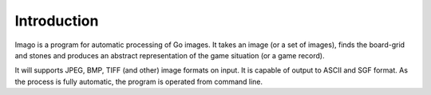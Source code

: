 Introduction
============

Imago is a program for automatic processing of Go images. It takes an image (or
a set of images), finds the board-grid and stones and produces an abstract
representation of the game situation (or a game record).

It will supports JPEG, BMP, TIFF (and other) image formats on input. It is
capable of output to ASCII and SGF format. As the process is fully
automatic, the program is operated from command line.
